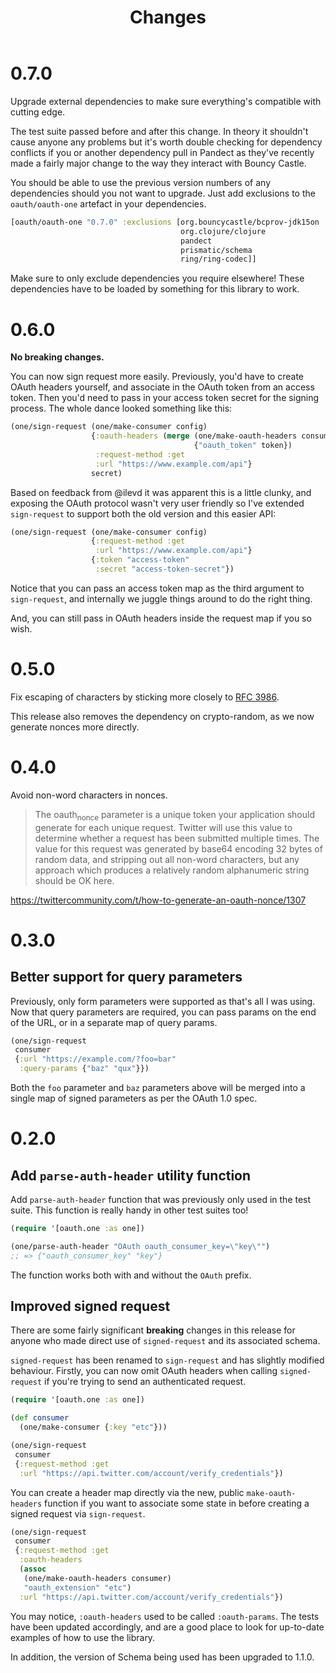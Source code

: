 #+TITLE: Changes
#+STARTUP: content

* 0.7.0
Upgrade external dependencies to make sure everything's compatible with cutting
edge.

The test suite passed before and after this change. In theory it shouldn't cause
anyone any problems but it's worth double checking for dependency conflicts if
you or another dependency pull in Pandect as they've recently made a fairly
major change to the way they interact with Bouncy Castle.

You should be able to use the previous version numbers of any dependencies
should you not want to upgrade. Just add exclusions to the ~oauth/oauth-one~
artefact in your dependencies.

#+begin_src clojure
  [oauth/oauth-one "0.7.0" :exclusions [org.bouncycastle/bcprov-jdk15on
                                        org.clojure/clojure
                                        pandect
                                        prismatic/schema
                                        ring/ring-codec]]
#+end_src

Make sure to only exclude dependencies you require elsewhere! These dependencies
have to be loaded by something for this library to work.

* 0.6.0
*No breaking changes.*

You can now sign request more easily. Previously, you'd have to create OAuth
headers yourself, and associate in the OAuth token from an access token. Then
you'd need to pass in your access token secret for the signing process. The
whole dance looked something like this:

#+begin_src clojure
  (one/sign-request (one/make-consumer config)
                    {:oauth-headers (merge (one/make-oauth-headers consumer)
                                           {"oauth_token" token})
                     :request-method :get
                     :url "https://www.example.com/api"}
                    secret)
#+end_src

Based on feedback from @ilevd it was apparent this is a little clunky, and
exposing the OAuth protocol wasn't very user friendly so I've extended
~sign-request~ to support both the old version and this easier API:

#+begin_src clojure
  (one/sign-request (one/make-consumer config)
                    {:request-method :get
                     :url "https://www.example.com/api"}
                    {:token "access-token"
                     :secret "access-token-secret"})
#+end_src

Notice that you can pass an access token map as the third argument to
~sign-request~, and internally we juggle things around to do the right thing.

And, you can still pass in OAuth headers inside the request map if you so wish.

* 0.5.0
Fix escaping of characters by sticking more closely to [[https://www.ietf.org/rfc/rfc3986.txt][RFC 3986]].

This release also removes the dependency on crypto-random, as we now generate
nonces more directly.

* 0.4.0
Avoid non-word characters in nonces.

#+BEGIN_QUOTE
The oauth_nonce parameter is a unique token your application should
generate for each unique request. Twitter will use this value to
determine whether a request has been submitted multiple times. The
value for this request was generated by base64 encoding 32 bytes of
random data, and stripping out all non-word characters, but any
approach which produces a relatively random alphanumeric string should
be OK here.
#+END_QUOTE

https://twittercommunity.com/t/how-to-generate-an-oauth-nonce/1307

* 0.3.0
** Better support for query parameters
Previously, only form parameters were supported as that's all I was using. Now
that query parameters are required, you can pass params on the end of the URL,
or in a separate map of query params.

#+begin_src clojure
  (one/sign-request
   consumer
   {:url "https://example.com/?foo=bar"
    :query-params {"baz" "qux"}})
#+end_src

Both the ~foo~ parameter and ~baz~ parameters above will be merged into a single
map of signed parameters as per the OAuth 1.0 spec.

* 0.2.0
** Add ~parse-auth-header~ utility function
Add ~parse-auth-header~ function that was previously only used in the test
suite. This function is really handy in other test suites too!

#+begin_src clojure
  (require '[oauth.one :as one])

  (one/parse-auth-header "OAuth oauth_consumer_key=\"key\"")
  ;; => {"oauth_consumer_key" "key"}
#+end_src

The function works both with and without the ~OAuth~ prefix.

** Improved signed request
There are some fairly significant *breaking* changes in this release for anyone
who made direct use of ~signed-request~ and its associated schema.

~signed-request~ has been renamed to ~sign-request~ and has slightly modified
behaviour. Firstly, you can now omit OAuth headers when calling ~signed-request~
if you're trying to send an authenticated request.

#+begin_src clojure
  (require '[oauth.one :as one])

  (def consumer
    (one/make-consumer {:key "etc"}))

  (one/sign-request
   consumer
   {:request-method :get
    :url "https://api.twitter.com/account/verify_credentials"})
#+end_src

You can create a header map directly via the new, public ~make-oauth-headers~
function if you want to associate some state in before creating a signed request
via ~sign-request~.

#+begin_src clojure
  (one/sign-request
   consumer
   {:request-method :get
    :oauth-headers
    (assoc
     (one/make-oauth-headers consumer)
     "oauth_extension" "etc")
    :url "https://api.twitter.com/account/verify_credentials"})
#+end_src

You may notice, ~:oauth-headers~ used to be called ~:oauth-params~. The tests
have been updated accordingly, and are a good place to look for up-to-date
examples of how to use the library.

In addition, the version of Schema being used has been upgraded to 1.1.0.
